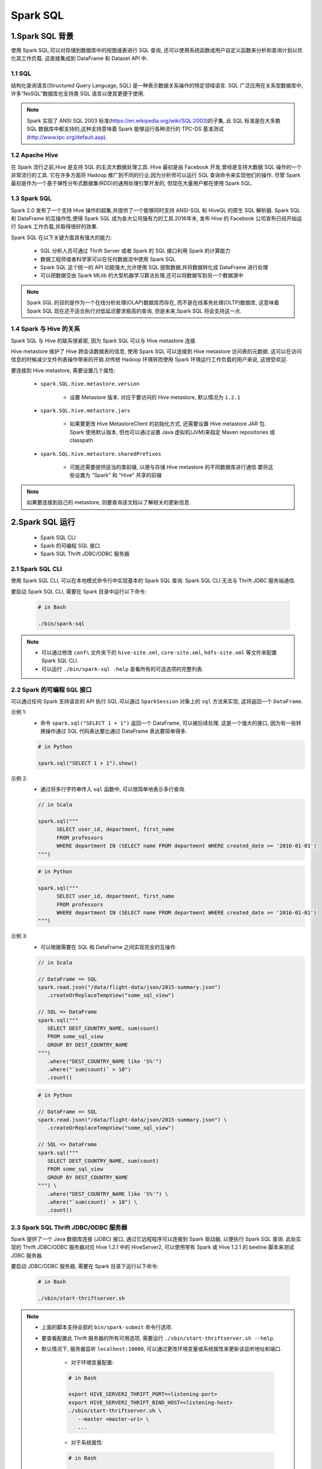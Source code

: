 .. _header-n0:

Spark SQL
==============

.. _header-n3:

1.Spark SQL 背景
------------------

使用 Spark SQL,可以对存储到数据库中的视图或表进行 SQL 查询,
还可以使用系统函数或用户自定义函数来分析和查询计划以优化其工作负载. 
这直接集成到 DataFrame 和 Dataset API 中.

1.1 SQL
~~~~~~~~~~~~~~~~~

结构化查询语言(Structured Query Language, SQL) 是一种表示数据关系操作的特定领域语言.
SQL 广泛应用在关系型数据库中,许多“NoSQL”数据库也支持类 SQL 语言以使其更便于使用.

.. note:: 

   Spark 实现了 ANSI SQL 2003 标准(https://en.wikipedia.org/wiki/SQL:2003)的子集,
   此 SQL 标准是在大多数 SQL 数据库中都支持的,这种支持意味着 Spark 能够运行各种流行的 
   TPC-DS 基准测试(http://www.tpc.org/default.asp).

1.2 Apache Hive
~~~~~~~~~~~~~~~~~~

在 Spark 流行之前,Hive 是支持 SQL 的主流大数据处理工具.
Hive 最初是由 Facebook 开发,曾经是支持大数据 SQL 操作的一个非常流行的工具.
它在许多方面将 Hadoop 推广到不同的行业,因为分析师可以运行 SQL 查询命令来实现他们的操作.
尽管 Spark 最初是作为一个基于弹性分布式数据集(RDD)的通用处理引擎开发的,
但现在大量用户都在使用 Spark SQL.

1.3 Spark SQL
~~~~~~~~~~~~~~

Spark 2.0 发布了一个支持 Hive 操作的超集,并提供了一个能够同时支持 ANSI-SQL 和 HiveQL 的原生 SQL 解析器.
Spark SQL 和 DataFrame 的互操作性,使得 Spark SQL 成为各大公司强有力的工具.2016年末,
发布 Hive 的 Facebook 公司宣布已经开始运行 Spark 工作负载,并取得很好的效果.

Spark SQL 在以下关键方面具有强大的能力:

   - SQL 分析人员可通过 Thrift Server 或者 Spark 的 SQL 接口利用 Spark 的计算能力

   - 数据工程师或者科学家可以在任何数据流中使用 Spark SQL

   - Spark SQL 这个统一的 API 功能强大,允许使用 SQL 提取数据,并将数据转化成 DataFrame 进行处理

   - 可以把数据交由 Spark MLlib 的大型机器学习算法处理,还可以将数据写到另一个数据源中

.. note:: 

   Spark SQL 的目的是作为一个在线分析处理(OLAP)数据库而存在, 而不是在线事务处理(OLTP)数据库, 
   这意味着 Spark SQL 现在还不适合执行对低延迟要求极高的查询, 但是未来,Spark SQL 将会支持这一点.

1.4 Spark 与 Hive 的关系
~~~~~~~~~~~~~~~~~~~~~~~~~~

Spark SQL 与 Hive 的联系很紧密, 因为 Spark SQL 可以与 Hive metastore 连接.

Hive metastore 维护了 Hive 跨会话数据表的信息, 使用 Spark SQL 可以连接到 Hive metastore 访问表的元数据.
这可以在访问信息的时候减少文件列表操作带来的开销.对传统 Hadoop 环境转而使用 Spark 环境运行工作负载的用户来说, 这很受欢迎.

要连接到 Hive metastore, 需要设置几个属性:

   - ``spark.SQL.hive.metastore.version``

      - 设置 Metastore 版本, 对应于要访问的 Hive metastore, 默认情况为 ``1.2.1``
   
   - ``spark.SQL.hive.metastore.jars``
      
      - 如果要更改 Hive MetastoreClient 的初始化方式, 还需要设置 Hive metastore JAR 包. Spark 使用默认版本, 但也可以通过设置 Java 虚拟机(JVM)来指定 Maven repositories 或 classpath

   - ``spark.SQL.hive.metastore.sharedPrefixes``
      
      - 可能还需要提供适当的类前缀, 以便与存储 Hive metastore 的不同数据库进行通信.要将这些设置为 "Spark" 和 "Hive" 共享的前缀

.. note:: 

   如果要连接到自己的 metastore, 则要查询该文档以了解相关的更新信息.


.. _header-n4:

2.Spark SQL 运行
------------------

   - Spark SQL CLI
   - Spark 的可编程 SQL 接口
   - Spark SQL Thrift JDBC/ODBC 服务器

2.1 Spark SQL CLI
~~~~~~~~~~~~~~~~~~~~~~

使用 Spark SQL CLI, 可以在本地模式命令行中实现基本的 Spark SQL 查询. Spark SQL CLI 无法与 Thrift JDBC 服务端通信.

要启动 Spark SQL CLI, 需要在 Spark 目录中运行以下命令:

   .. code-block:: shell

      # in Bash

      ./bin/spark-sql

.. note:: 

   - 可以通过修改 ``conf\`` 文件夹下的 ``hive-site.xml``, ``core-site.xml``, ``hdfs-site.xml`` 等文件来配置 Spark SQL CLI.

   - 可以运行 ``./bin/spark-sql -help`` 查看所有的可选选项的完整列表.


2.2 Spark 的可编程 SQL 接口
~~~~~~~~~~~~~~~~~~~~~~~~~~~~~

可以通过任何 Spark 支持语言的 API 执行 SQL.可以通过 ``SparkSession`` 对象上的 ``sql`` 方法来实现, 这将返回一个 ``DataFrame``.

示例 1:
   - 命令 ``spark.sql("SELECT 1 + 1")`` 返回一个 DataFrame, 可以被后续处理, 这是一个强大的接口,  
     因为有一些转换操作通过 SQL 代码表达要比通过 DataFrame 表达要简单得多.

   .. code-block:: python

      # in Python

      spark.sql("SELECT 1 + 1").show()

示例 2: 
   - 通过将多行字符串传入 ``sql`` 函数中, 可以很简单地表示多行查询.

   .. code-block:: scala

      // in Scala

      spark.sql("""
            SELECT user_id, department, first_name 
            FROM professors
            WHERE department IN (SELECT name FROM department WHERE created_date >= '2016-01-01')
      """)
   
   .. code-block:: python

      # in Python

      spark.sql("""
            SELECT user_id, department, first_name 
            FROM professors
            WHERE department IN (SELECT name FROM department WHERE created_date >= '2016-01-01')
      """)


示例 3:
   - 可以根据需要在 SQL 和 DataFrame 之间实现完全的互操作.

   .. code-block:: scala

      // in Scala

      // DataFrame => SQL
      spark.read.json("/data/flight-data/json/2015-summary.json")
         .createOrReplaceTempView("some_sql_view") 
      
      // SQL => DataFrame
      spark.sql("""
         SELECT DEST_COUNTRY_NAME, sum(count)
         FROM some_sql_view 
         GROUP BY DEST_COUNTRY_NAME
      """)
         .where("DEST_COUNTRY_NAME like 'S%'")
         .where("`sum(count)` > 10")
         .count()
   
   .. code-block:: python

      # in Python

      // DataFrame => SQL
      spark.read.json("/data/flight-data/json/2015-summary.json") \
         .createOrReplaceTempView("some_sql_view") 
      
      // SQL => DataFrame
      spark.sql("""
         SELECT DEST_COUNTRY_NAME, sum(count)
         FROM some_sql_view 
         GROUP BY DEST_COUNTRY_NAME
      """) \
         .where("DEST_COUNTRY_NAME like 'S%'") \
         .where("`sum(count)` > 10") \
         .count()


2.3 Spark SQL Thrift JDBC/ODBC 服务器
~~~~~~~~~~~~~~~~~~~~~~~~~~~~~~~~~~~~~~

Spark 提供了一个 Java 数据库连接 (JDBC) 接口, 通过它远程程序可以连接到 Spark 驱动器, 以便执行 Spark SQL 查询. 
此处实现的 Thrift JDBC/ODBC 服务器对应 Hive 1.2.1 中的 HiveServer2, 可以使用带有 Spark 或 Hive 1.2.1 的 beeline 脚本来测试 JDBC 服务器.

要启动 JDBC/ODBC 服务器, 需要在 Spark 目录下运行以下命令:

   .. code-block:: shell

      # in Bash
      
      ./sbin/start-thriftserver.sh


.. note:: 

   - 上面的脚本支持全部的 ``bin/spark-submit`` 命令行选项.

   - 要查看配置此 Thrift 服务器的所有可用选项, 需要运行 ``./sbin/start-thriftserver.sh --help``.

   - 默认情况下, 服务器监听 ``localhost:10000``, 可以通过更改环境变量或系统属性来更新该监听地址和端口.
      
      - 对于环境变量配置:

      .. code-block:: shell

         # in Bash 

         export HIVE_SERVER2_THRIFT_PORT=<listening-port>
         export HIVE_SERVER2_THRIFT_BIND_HOST=<listening-host>
         ./sbin/start-thriftserver.sh \
            --master <master-uri> \
            ...
      
      - 对于系统属性:

      .. code-block:: shell

         # in Bash

         ./sbin/start-thriftserver.sh \
            --hiveconf hive.server2.thrift.port=<listening-port> \
            --hiveconf hive.server2.thrift.bind.host=<listening-host> \
            --master <master-uri> \
            ...
      
      - 通过运行一下命令来测试侧连接

      .. code-block:: shell
         
         # in Bash 

         # beeline 将询问你的用户名和密码, 在非安全模式下, 只需要在计算机上输入用户名和一个空白密码即可,对于安全模式, 请按照 beeline 文档中给出的说明进行操作
         ./bin/beeline
      

3. Catalog
------------------

Spark SQL 中最高级别的抽象是 Catalog. 

Catalog 是一个抽象, 用于存储用户数据中的元数据以及其他有用的东西, 如:数据库、数据表、函数、视图. 
它在 ``org.apache.spark.sql.catalog.Catalog`` 包中, 它包含许多有用的函数, 用于执行诸如列举表、数据库和函数之类的操作.

对于用户来说, Catalog 具有自解释性, 它实际上只是 Spark SQL 的另一个编程接口. 
因此如果使用该编程接口, 需要将所有内容放在 ``spark.sql()`` 函数中以执行相关代码.

.. _header-n1009:

3.1 数据表
~~~~~~~~~~~~~~~~~~~~~

要使用 Spark SQL 来执行任何操作之前, 首先需要定义数据表, 数据表在逻辑上等同于 DataFrame, 因为他们都是承载数据的数据结构.

数据表和 DataFrame 的核心区别在于: 
   
   - DataFrame 是在编程语言范围内定义的
   
   - 数据表是在数据库中定义的

.. note:: 

   在 Spark 2.X 中, 数据表始终是实际包含数据的, 没有类似视图表的概念, 只有视图不包含数据, 这一点很重要, 因为如果要删除一个表, 那么可能会导致丢失数据.


3.2 Spark 托管表
~~~~~~~~~~~~~~~~~~~

表存储两类重要的信息, 表中的数据以及关于表的数据即元数据, Spark 既可以管理一组文件的元数据, 也可以管理实际数据.

   - 非托管表:

      - 当定义磁盘上的若干文件为一个数据表时, 这个就是非托管表.

   - 托管表:

      - 在 DataFrame 上使用 ``saveAsTable`` 函数来创建一个数据表时, 就是创建了一个托管表, Spark 将跟踪托管表的所有相关信息.

.. note:: 

   - 在 DataFrame 上使用 ``saveAsTable`` 函数将读取表并将其写入到一个新的位置(以 Spark 格式), 可以看到这也体现在新的解释计划中.在解释计划中, 你还会注意到这将写入到默认的 Hive 仓库位置. 可以通过 ``spark.SQL.warehouse.dir`` 为创建 ``SparkSession`` 时所选择的目录.默认情况下, Spark 将此设置为 ``/user/hive/warehouse``.

   - Spark 也有数据库, 需要提前说明的是, 可以在某个其他数据库系统中执行查询命令 ``show tables IN databaseName`` 来查看该数据库中的表, 其中 ``databaseName`` 表示要查询的数据库名称.

   - 如果在新的集群或本地模式下运行, 则不会返回结果.


.. _header-n1010:

3.3 Spark SQL 创建表
~~~~~~~~~~~~~~~~~~~~~~~~~~

可以从多种数据源创建表.Spark 支持在 SQL 中重用整个 Data Source API, 
这意味着不需要首先定义一个表再加载数据.Spark 允许从某数据源直接创建表, 
从文件中读取数据时, 甚至可以指定各种复杂的选项.

示例 1:
   - 读取文件数据并创建为一张表:

.. code:: sql

   -- in SQL

   CREATE TABLE flights (
       DEST_COUNTRY_NAME STRING, 
       ORIGIN_COUNTRY_NAME STRING, 
       count LONG
   )
   USING JSON OPTIONS (path "/data/flight-data/json/2015-summary.json")

.. note:: 

   USING 和 STORED AS:
      
      - USING 语法规范都具有重要意义. 如果未指定格式, 则 Spark 将默认为 Hive SerDe 配置, 但是 Hive SerDe 比 Spark 的本级序列化要慢的多.Hive 用户可以使用 STORED AS 语法来指定这是一个 Hive 表.

示例 2:
   - 可以向表中的某些列添加注释:

.. code:: sql

   -- in SQL

   CREATE TABLE flights_csv (
       DEST_COUNTRY_NAME STRING, 
       ORIGIN_COUNTRY_NAME STRING "remember, the US will be most prevalent", 
       count LONG
   )
   USING JSON OPTIONS (header ture, path "/data/flight-data/csv/2015-summary.csv")


示例 3:
   - 可以从查询结果创建表:


.. code:: sql

   -- in SQL

   CREATE TABLE flights_from_select USING parquet AS 
   SELECT * 
   FROM flights


- 只有表不存在时才能创建该表:

.. code-block:: sql
   
   -- in SQL

   CREATE TALBE IF NOT EXISTS flights_from_select AS 
   SELECT *
   FROM flights


.. note:: 

   在示例 3 的第二个示例中, 正在创建一个与 Hive 兼容的表, 因为我们没有通过 ``USING`` 显示地指定格式.


示例 4:
   - 可以通过写出已分区的数据集来控制数据布局, 这些表可以在整个 Spark 会话中使用, 而临时表不存在 Spark 中, 所以必须创建临时的视图:

.. code:: sql

   -- in SQL

   CREATE TABLE partitioned_flights USING parquet PARTITION BY (DEST_COUNTRY_NAME) AS 
   SELECT 
       DEST_COUNTRY_NAME, 
       ORIGIN_COUNTRY_NAME, 
       COUNTS 
   FROM flights
   LIMIT 5



.. _header-n1018:

3.4 Spark SQL 创建外部表
~~~~~~~~~~~~~~~~~~~~~~~~~~

Hive 是首批出现的面向大数据的 SQL 系统, 而 Spark SQL 与 Hive SQL(HiveQL) 完全兼容.

可能遇到的一种情况是, 将旧的 Hive 语句端口移植到 Spark SQL 中, 幸运的是, 
可以在大多数情况下直接将 Hive 语句复制并粘贴到 Spark SQL 中.

示例 1:
   - 创建一个非托管表, Spark 将管理表的元数据, 但是数据文件不是由 Spark 管理.可以使用 ``CREATE EXTERNAL TABLE`` 语句来创建此表:

.. code-block:: sql
   
   -- in SQL

   CREATE EXTERNAL TABLE hive_flights (
      DEST_COUNTRY_NAME STRING,
      ORIGIN_COUNTRY_NAME STRING,
      count LONG
   )
   ROW FORMAT DELIMITED FIELDS TERMINATED BY ',' LOCATION '/data/flight-data-hive/'

示例 2:
   - 可以从 ``SELECT`` 子句创建外部表:

.. code-block:: sql

   -- in SQL

   CREATE EXTERNAL TABLE hive_flights_2
   ROW FORMAT DELIMITED FIELDS TERMINATED BY ','
   LOCATION '/data/flight-data-hive/' AS 
   SELECT *
   FROM flights

.. _header-n1019:

3.5 Spark SQL 插入表
~~~~~~~~~~~~~~~~~~~~~~~~~~

插入表操作遵循标准 SQL 语法:

示例 1:

.. code:: sql

   -- in SQL

   INSERT INTO flights_from_select
      SELECT 
         DEST_COUNTRY_NAME,
         ORIGIN_COUNTRY_NAME,
         COUNTS
      FROM flights
      LIMIT 20


示例 2:
   - 如果想要只写入某个分区, 可以选择提供分区方案:

.. code:: sql

   -- in SQL

   INSERT INTO partitioned_flights
      PARTITION (DEST_COUNTRY_NAME="UNITED STATES")
      SELECT 
         COUNTS,
         ORIGIN_COUNTRY_NAME
      FROM flights
      WHERE DEST_COUNTRY_NAME="UNITED STATES"
      LIMIT 12


.. note:: 

   写操作也将遵循分区模式, 可能导致上述查询运行相当缓慢, 它将其他文件只添加到最后的分区中.


.. _header-n1024:

3.6 Spark SQL 描述表的 Matadata
~~~~~~~~~~~~~~~~~~~~~~~~~~~~~~~~~~~~~~~~~~~~~~~~~~~~

示例 1:
   - 可以通过描述数据表的元数据来显示相关注释:

.. code:: sql

   -- in SQL

   DESCRIBE TABLE flights_csv

示例 2:
   - 可以使用以下方法查看数据的分区方案(仅适用于已分区的表):

.. code-block:: sql

   -- in SQL

   SHOW PARTITIONS partitioned_flights


.. _header-n1026:

3.7 Spark SQL 刷新表的 Matadata
~~~~~~~~~~~~~~~~~~~~~~~~~~~~~~~~~~~~~~~

维护表的元数据确保从最新的数据集读取数据, 有两个命令可以刷新元数据：
   
   - ``REFRESH TABLE`` 用来刷新与表关联的所有缓存项(实质上是文件).如果之前缓存了该表, 则在下次扫描时会惰性缓存它.

   - ``REPAIR TABLE`` 用来刷新表在 catalog 中维护的分区. 此命令重点是收集新的分区信息.

示例 1:
   - 如果之前缓存了该表, 则在下次扫描时会惰性缓存它：

.. code:: sql

   -- in SQL

   REFRESH TABLE partitioned_flights

示例 2:
   - 可以手动写出新分区, 并相应地修复表：

.. code:: sql

   -- in SQL

   MSCK REPAIR TABLE partitioned_flights


.. _header-n1030:

3.8 Spark SQL 删除表
~~~~~~~~~~~~~~~~~~~~~~~~~~

不能删除表, 只能 drop 它们, 可以使用 ``DROP`` 关键字.

   - 如果 drop 托管表(managed table), 则表中的数据和表的定义都会被删除.

   - 当删除非托管表时, 表中的数据不会被删除, 但是不能够再引用原来表的名字对表进行操作.


示例 1:
   - 删除托管表 flights_csv

.. code:: sql

   -- in SQL

   DROP TABLE flights_csv;

   DROP TABLE IF EXISTS flights_csv;


示例 2:
   - 删除非托管表 flights_csv

.. code:: sql

   -- in SQL

   DROP TABLE flights;
   DROP TABLE IF EXISTS flights;


.. _header-n1038:

3.9 Caching 表
~~~~~~~~~~~~~~~~~~~~~~~~~~

示例 1:
   - 缓存表

.. code:: sql

   -- in SQL

   CACHE TABLE flights


示例 2:
   - 不缓存表

.. code:: sql

   -- in SQL

   UNCACHE TABLE flights

.. _header-n1042:

4. 视图 (views)
------------------

   -  定义视图即指定基于现有表的一组转换操作, 基本上只是保存查询计划, 可以方便地组织或重用查询逻辑.
   
   - Spark 有几种不同的视图概念, 视图可以是全局的, 也可以是针对某个数据库的或针对每个会话的.

   - 视图实际上是一种转换, Spark 只会在查询时执行它, 这意味着它只会在实际查询表之后应用该过滤器.


.. _header-n1049:

4.1 创建视图
~~~~~~~~~~~~~~~

对于终端用户, 视图可以被视为表, 但是数据并没有重写到新位置, 
们只是在查询时对源数据执行转换操作, 可能是 ``filter``, ``select`` 
或者是更大规模的 ``GROUP BY`` 或者 ``ROLLUP``.

示例 1:
   - 创建视图

.. code:: sql

   -- in SQL

   CREATE VIEW just_usa_view AS
      SELECT *
      FROM flights 
      WHERE DEST_COUNTRY_NAME = 'UNITED STATES'


示例 2:
   - 更规范地创建视图

.. code:: sql

   -- in SQL

   CREATE OR REPLACE TEMP VIEW just_usa_view_temp AS 
      SELECT *
      FROM flights
      WHERE DEST_COUNTRY_NAME = "UNITED STATES"


示例 3:
   - 创建临时视图, 仅在当前会话期间可用, 且未注册到数据库的临时视图

.. code:: sql

   -- in SQL

   CREATE TEMP VIEW just_usa_view_temp AS 
      SELECT *
      FROM flights 
      WHERE DEST_COUNTRY_NAME = "UNITED STATES"


示例 4:
   - 创建全局临时视图, 全局临时视图与具体的 database 无关, 在整个 Spark 应用程序中都可查看, 但在会话结束时会删除它们

.. code:: sql

   -- in SQL

   CREATE GLOBAL TEMP VIEW just_usa_global_view_temp AS 
      SELECT *
      FROM flights
      WHERE DEST_COUNTRY_NAME = "UNITED STATES"

   SHOW TABLES


示例 5:
   - 使用显式的关键字指定你是否要覆盖视图(如果已经存在), 可以覆盖临时视图和常规视图

.. code-block:: sql

   CREATE OR REPLACE TEMP VIEW just_usa_view_temp AS
      SELECT *
      FROM flights WHERE dest_country_name = "United States"


.. note:: 

   可以像查询数据表一样查询视图

   .. code-block:: sql

      SELECT *
      FROM just_usa_view_temp



.. _header-n1059:

4.2 DataFrame 和 View
~~~~~~~~~~~~~~~~~~~~~~~~~

实际上, 视图等同于从现有 DataFrame 创建新的 DataFrame.


**DataFrame:**

.. code:: scala

   // in Scala

   val flights = spark.read.format("json")
       .load("/data/flight-data/json/2015-summary.json")

   val just_usa_df = flights.where("dest_country_name = 'United States'")

   just_usa_df.selectExpr("*").explain

**View:**

.. code:: sql

   -- in SQL

   EXPLAIN SELECT * FROM just_usa_view
   EXPLAIN SELECT * FROM flights WHERE dest_country_name = "United States"


.. _header-n1057:

4.3 删除视图
~~~~~~~~~~~~~~~

可以按照删除表的方式删除视图, 只需指定要删除的内容是视图而不是表, 删除视图和删除表之前的主要区别是, 在视图中不删除基础数据, 只删除视图定义本身.

.. code:: sql

   -- in SQL

   DROP VIEW IF EXISTS just_usa_view;


.. _header-n1065:

5. 数据库 (databases)
-------------------------

数据库是组织数据表的工具.如果没有一个提前定义好的数据库, Spark 将使用默认的数据库.

在 Spark 中执行的 SQL 语句(包括 DataFrame 命令)都在数据库的上下文中执行.
这意味着, 如果更改数据库, 那么用户定义的表都将保留在先前的数据库中, 
并且需要以不同的方式进行查询.

.. _header-n1066:

5.1 创建数据库
~~~~~~~~~~~~~~~~~~~~~~

.. code-block:: sql

   -- in SQL

   CREATE DATABASE some_db;

.. _header-n1067:

5.2 配置数据库
~~~~~~~~~~~~~~~~~~~~~~

示例 1:
   - 选择特定的数据库以执行查询

.. code-block:: sql

   -- in SQL

   USE some_db;

   SHOW tables

   -- fails with table/view not found
   SELECT *
   FROM flights


示例 2:
   - 可以使用前缀来标识数据库进行查询

.. code-block:: sql

   -- in SQL

   SELECT *
   FROM default.flights

示例 3:
   - 查看当前正在使用的数据库：

.. code-block:: sql

   -- in SQL

   SELECT current_database()

示例 4:
   - 切换回默认数据库：

.. code-block:: sql

   -- in SQL

   USE default;


.. _header-n1068:

5.3 删除数据库
~~~~~~~~~~~~~~~~~~~~~~

.. code-block:: sql

   -- in SQL

   DROP DATABASE IF EXISTS some_db;


.. _header-n1070:

6. 数据查询语句
-------------------------

ANSI SQL

6.1 查询语句
~~~~~~~~~~~~~~~~~~~

.. code:: sql

   -- in SQL

   SELECT [ALL|DESTINCT] 
       named_expression[, named_expression, ...]
   FROM relation[, relation, ...] 
        [lateral_view[, lateral_view, ...]]
   [WHERE boolean_expression]
   [aggregation [HAVING boolean_expression]]
   [ORDER BY sort_expression]
   [CLUSTER BY expression]
   [DISTRIBUTE BY expression]
   [SORT BY sort_expression]
   [WINDOW named_window[, WINDOW named_window, ...]]
   [LIMIT num_rows]


- 其中:

   -  named_expression:

      -  ``expression [AS alias]``

   -  relation:

      -  ``join_relation``

      -  ``(table_name|query|relation) [sample] [AS alias]``

      -  ``VALUES (expression)[, (expressions), ...] [AS (column_name[, column_name, ...])]``

   -  expression:

      -  ``expression[, expression]``

   -  sort_expression:

      -  ``expression [ASC|DESC][, expression [ASC|DESC], ...]``

6.2 CASE...WHEN...THEN...ELSE...END 语句
~~~~~~~~~~~~~~~~~~~~~~~~~~~~~~~~~~~~~~~~~~~~

.. code:: sql

   -- in SQL

   SELECT 
       CASE WHEN DEST_COUNTRY_NAME = 'UNITED STATES' THEN 1
            WHEN DEST_COUNTRY_NAME = 'Egypt' THEN 0
            ELSE -1 
       END
   FROM partitioned_flights



7. 复杂类型
---------------

标准 SQL 中不支持复杂类型，但是支持复杂类型可以提供非常强大的功能，了解如何在 SQL 中恰当地操作它们是非常必要的. 

Spark SQL 中支持了三种复杂类型：

   - 结构体(struct)
   - 列表(list)
   - 映射(map).


7.1 结构体
~~~~~~~~~~~~~~~~

结构体类似映射，它们提供了一种在 Spark 中创建或查询嵌套数据的方法.

示例 1: 
   - 创建一个结构体

.. code-block:: sql

   -- in SQL

   CREATE VIEW IF NOT EXISTS nested_data AS
      SELECT 
         (DEST_COUNTRY_NAME, ORIGIN_COUNTRY_NAME) as country, 
         count
      FROM flights

.. note:: 
   
   可以查询此数据的形式:

   .. code-block:: sql

      -- in SQL

      SELECT * 
      FROM nested_data

      SELECT 
         country.DEST_COUNTRY_NAME, 
         count 
      FROM nested_data


示例 2:
   - 可以使用结构体的名字选择结构体所有的子值以及所有的子列，尽管这些并不是真正的子列，但是这种方式提供了更简单的操作方式，可以把他们当做列，完成想要的操作
   

.. code-block:: sql

   -- in SQL

   SELECT 
      country.*,
      count
   FROM nested_data


7.2 列表
~~~~~~~~~~~~~~~~

Spark SQL 中有两种创建列表的方式, 这两种函数都是聚合函数，因此只能够在聚合操作中指定.:

- ``collect_list`` 创建一个包含值的列表

- ``collect_set`` 创建一个不含有值的列表


示例 1:
   - 创建两种列表

.. code-block:: sql

   -- in SQL

   SELECT 
      DEST_COUNTRY_NAME as new_name, 
      collect_list(count) as flight_counts,
      collect_set(ORIGIN_COUNTRY_NAME) as origin_set
   FROM flights 
   GROUP BY 
      DEST_COUNTRY_NAME

示例 2:
   - 通过设定值的方法来手动地创建数组

.. code-block:: sql

   -- in SQL

   SELECT 
      DEST_COUNTRY_NAME, 
      ARRAY(1, 2, 3)
   FROM flights


示例 3:
   - 使用类似 Python 的数组查询语法，按位置查询列表

.. code-block:: sql

   -- in SQL

   SELECT
      DEST_COUNTRY_NAME as new_name,
      collect_list(count)[0]
   FROM flights
   GROUP BY
      DEST_COUNTRY_NAME

示例 4:
   - 执行诸如数组转换回行的操作，可以使用 ``explode`` 函数来执行此任务

.. code-block:: sql

   -- in SQL

   CREATE OR REPLACE TEMP VIEW flights_agg AS
      SELECT 
         DEST_COUNTRY_NAME,
         collect_list(count) as collected_counts
      FROM flights
      GROUP BY 
         DEST_COUNTRY_NAME

将复杂类型数组中的每个值作为结果中的一行。DEST_COUNTRY_NAME 将被重复复制到数组中的每个值，执行与原始 collect 相反的操作，返回一个 DataFrame:

.. code-block:: sql

   -- in SQL

   SELECT 
      explode(collected_counts),
      DEST_COUNTRY_NAME
   FROM flights_agg



8. 函数
----------------

.. code-block:: sql

   -- in SQL

   SHOW FUNCTIONS
   SHOW SYSTEM FUNCTIONS
   SHOW USER FUNCTIONS
   SHOW FUNCTIONS "S*";
   SHOW FUNCTIONS LIKE "collect*";


8.1 用户自定义函数
~~~~~~~~~~~~~~~~~~~~

.. code-block:: scala

   // in Scala

   def power3(number: Double): Double = number * number * number
   spark.udf.register("power3", power3(_: Double): Double)


.. code-block:: sql

   -- in SQL

   SELECT count, power3(count)
   FROM flihgts
   


9. 子查询
----------------

可以在其他查询中指定子查询，使得可以在 SQL 中指定一些复杂的逻辑，在 Spark 中有两个基本子查询:

- 相关子查询(Correlated Subquery) 使用来自查询外的一些信息

- 不相关子查询(Uncorrelated Subquery) 不包括外部的信息

每个查询都可以返回单个值或多个值。

Spark 还包括对谓词子查询(Predicate Subquery)的支持，他允许基于值进行筛选.

9.1 不相关谓词子查询
~~~~~~~~~~~~~~~~~~~~

.. code-block:: sql

   -- in SQL

   SELECT 
      DEST_COUNTRY_NAME
   FROM flights
   GROUP BY 
      DEST_COUNTRY_NAME
   ORDER BY 
      sum(count) DESC
   LIMIT 5


.. code-block:: sql

   -- in SQL

   SELECT *
   FROM flights
   WHERE ORIGIN_COUNTRY_NAME IN (
      SELECT 
         DEST_COUNTRY_NAME
      FROM flights
      GROUP BY DEST_COUNTRY_NAME
      ORDER BY 
         sum(count) DESC
      LIMIT 5
   )



9.2 相关谓词子查询
~~~~~~~~~~~~~~~~~~~~

.. code-block:: sql

   -- in SQL

   SELECT 
      *
   FROM flights f1
   WHERE 
      EXISTS (
         SELECT 
            1
         FROM flights f2
         WHERE f1.DEST_COUNTRY_NAME = f2.DEST_COUNTRY_NAME) AND
      EXISTS (
         SELECT 
            1 
         FROM flights f2
         WHERE f2.DEST_COUNTRY_NAME = f1.ORIGIN_COUNTRY_NAME
      ) 



9.3 不相关标量查询
~~~~~~~~~~~~~~~~~~~~

.. code-block:: sql

   -- in SQL

   SELECT 
      *,
      (SELECT max(count) FROM flights) AS maximum
   FROM flights


.. _header-n1104:

10. 其他
------------

10.1 配置
~~~~~~~~~~~~~~~~~~~~

Spark SQL 应用程序配置如下表, 可以在应用程序初始化或应用程序执行过程中设置.


+----------------------------------------------+-----------------------+---------------------------------------------------------------------+
| Property Name                                | Default               | Meaning                                                             |
+==============================================+=======================+=====================================================================+
| spark.sql.inMemoryColumnarStorage.compressed | ``true``              | When set to true, Spark SQL automatically selects a                 |
|                                              |                       | compression codec for each column based on statistics of the data   |
+----------------------------------------------+-----------------------+---------------------------------------------------------------------+
| spark.sql.inMemoryColumnarStorage.batchSize  | ``10000``             | Controls the size of batches for columnar caching. Large batch size |
|                                              |                       | can improve memery utilization and compression,                     |
|                                              |                       | but risk OutOfMemoryErrors(OOMs) when caching data.                 |
+----------------------------------------------+-----------------------+---------------------------------------------------------------------+
| spark.sql.files.maxPartitionBytes            | ``134217728(128 MB)`` | The maximum number of bytes to pack into                            |
|                                              |                       | a single partition when reading files                               |
+----------------------------------------------+-----------------------+---------------------------------------------------------------------+
| spark.sql.files.openCostInBytes              | ``4194304(4MB)``      | The estimated cost to open a file, measured by the number of bytes  |
|                                              |                       | that could be scanned in the same time. This is used when putting   |
|                                              |                       | multiple files into a partition. It is better to overestimate; that |
|                                              |                       | way the partitions with small files will be faster than partitions  |
|                                              |                       | with bigger files (which is schedulled first).                      |
+----------------------------------------------+-----------------------+---------------------------------------------------------------------+
| spark.sql.broadcastTimeout                   | ``300``               | Timeout in seconds for the broadcast wait time in broadcast joins   |
+----------------------------------------------+-----------------------+---------------------------------------------------------------------+
| spark.sql.autoBroadcastJoinThreshold         | ``10485760(10 MB)``   | Configures the maximum size in bytes for a table that will be       |
|                                              |                       | broadcast to all worker nodes when performing a join. You can       |
|                                              |                       | disable broadcasting by setting this value to -1. Note that         |
|                                              |                       | currently statistics are supported only for Hive Metastore tables   |
|                                              |                       | for which the command ANALYZE TABLE COMPUTE STATISTICS              |
|                                              |                       | noscan has been run.                                                |
+----------------------------------------------+-----------------------+---------------------------------------------------------------------+
| spark.sql.shuffle.partitions                 | ``200``               | Configures the number of partitions to use when shuffling data for  |
|                                              |                       | joins or aggregations.                                              |
+----------------------------------------------+-----------------------+---------------------------------------------------------------------+


10.2 在 SQL 中设置配置值
~~~~~~~~~~~~~~~~~~~~~~~~

示例:
   - 从 SQL 中设置 shuffle 分区:

.. code-block:: sql

   -- in SQL

   SET spark.sql.shuffle.partitions=20

